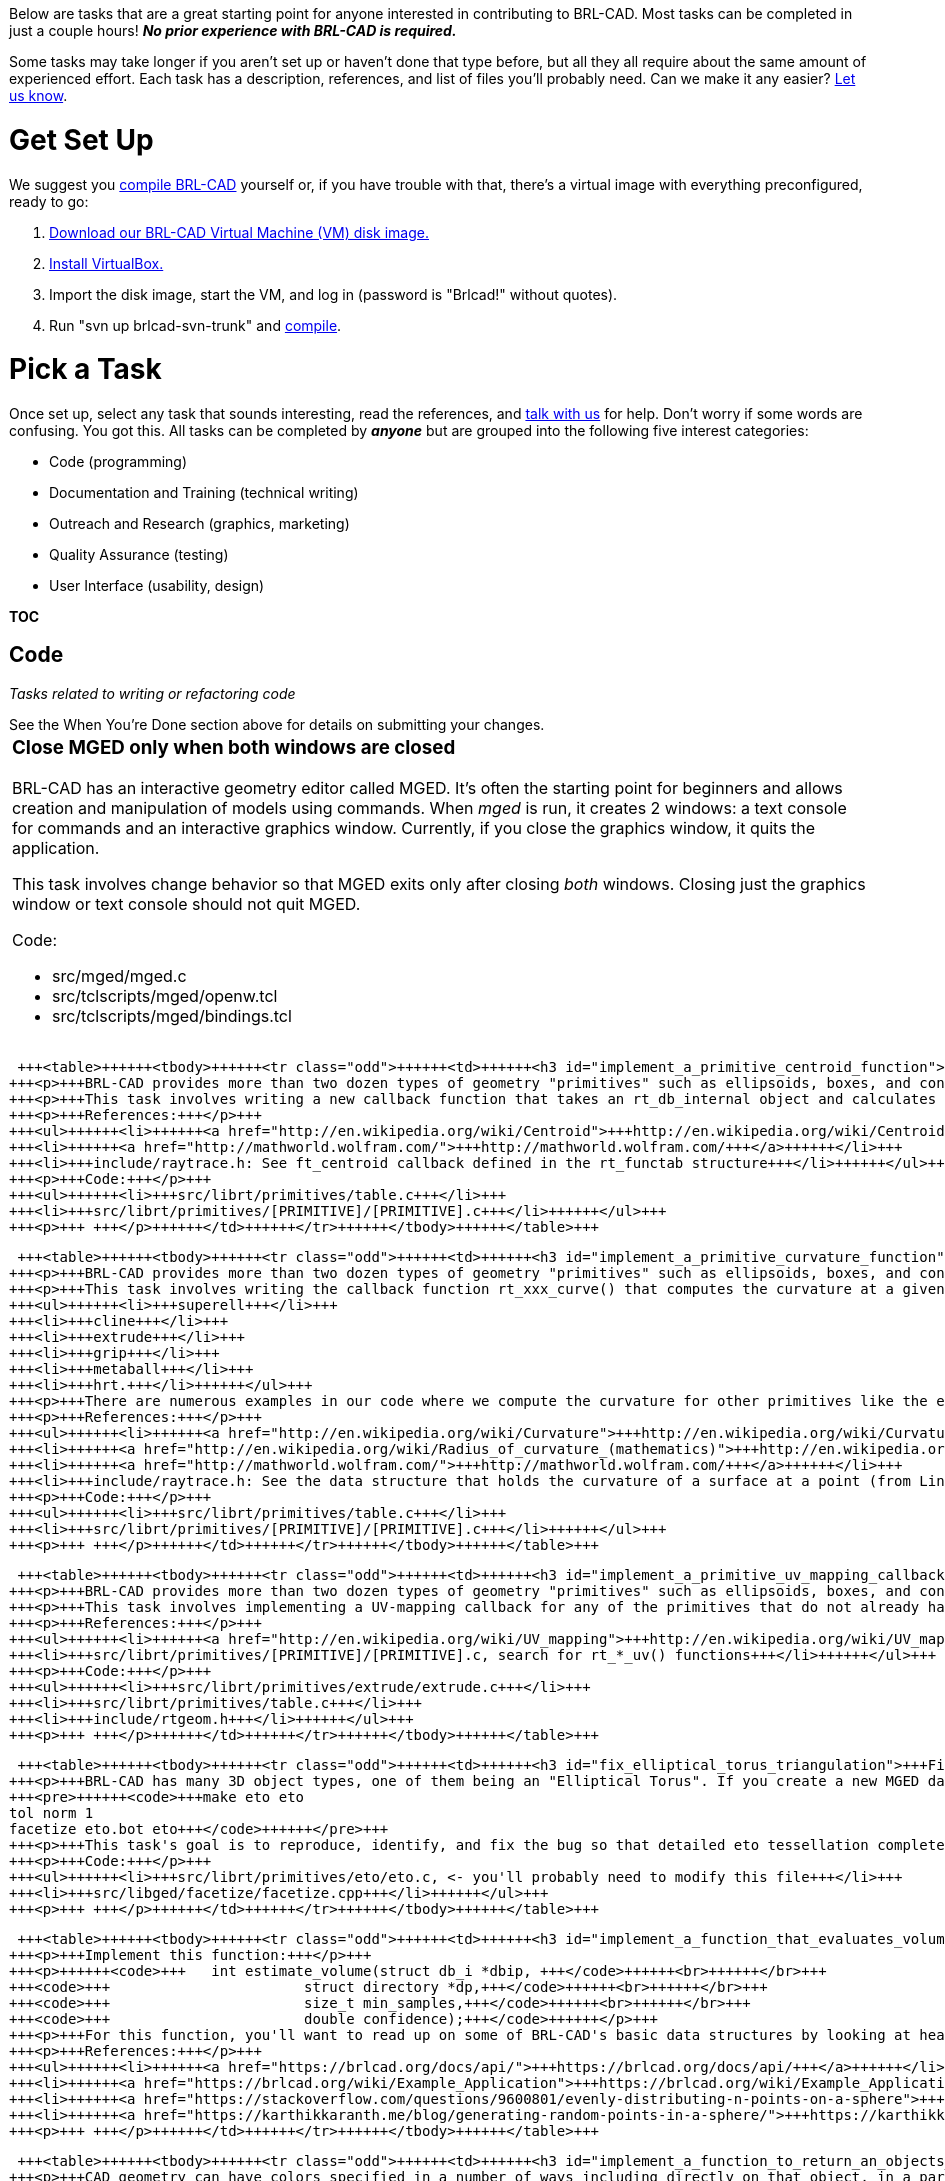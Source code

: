 :doctype: book
:pp: {plus}{plus}

Below are tasks that are a great starting point for anyone interested in
contributing to BRL-CAD. Most tasks can be completed in just a couple
hours! *_No prior experience with BRL-CAD is required._*

Some tasks may take longer if you aren't set up or haven't done that
type before, but all they all require about the same amount of
experienced effort. Each task has a description, references, and list of
files you'll probably need. Can we make it any easier? https://brlcad.zulipchat.com[Let us
know].

= Get Set Up

We suggest you link:Compiling[compile BRL-CAD] yourself or, if
you have trouble with that, there's a virtual image with everything
preconfigured, ready to go:

. https://sourceforge.net/projects/brlcad/files/BRL-CAD%20for%20Virtual%20Machines/[Download our BRL-CAD Virtual Machine (VM) disk
image.]
. https://www.virtualbox.org/wiki/Downloads[Install VirtualBox.]
. Import the disk image, start the VM, and log in (password is
"Brlcad!" without quotes).
. Run "svn up brlcad-svn-trunk" and
link:Compiling#Configure_your_Build[compile].

= Pick a Task

Once set up, select any task that sounds interesting, read the
references, and https://brlcad.zulipchat.com[talk with us] for help.
Don't worry if some words are confusing. You got this. All tasks can be
completed by *_anyone_* but are grouped into the following five
interest categories:

* Code (programming)
* Documentation and Training (technical writing)
* Outreach and Research (graphics, marketing)
* Quality Assurance (testing)
* User Interface (usability, design)

*TOC*

== Code

_Tasks related to writing or refactoring code_

See the When You're Done section above for details on submitting your
changes.+++<table>++++++<tbody>++++++<tr class="odd">++++++<td>++++++<h3 id="close_mged_only_when_both_windows_are_closed">+++Close MGED only when both windows are closed+++</h3>+++
+++<p>+++BRL-CAD has an interactive geometry editor called MGED. It's often the starting point for beginners and allows creation and manipulation of models using commands. When +++<em>+++mged+++</em>+++ is run, it creates 2 windows: a text console for commands and an interactive graphics window. Currently, if you close the graphics window, it quits the application.+++</p>+++
+++<p>+++This task involves change behavior so that MGED exits only after closing +++<em>+++both+++</em>+++ windows. Closing just the graphics window or text console should not quit MGED.+++</p>+++
+++<p>+++Code:+++</p>+++
+++<ul>++++++<li>+++src/mged/mged.c+++</li>+++
+++<li>+++src/tclscripts/mged/openw.tcl+++</li>+++
+++<li>+++src/tclscripts/mged/bindings.tcl+++</li>++++++</ul>+++
+++<p>+++ +++</p>++++++</td>++++++</tr>++++++</tbody>++++++</table>+++

 +++<table>++++++<tbody>++++++<tr class="odd">++++++<td>++++++<h3 id="implement_a_primitive_centroid_function">+++Implement a primitive centroid function+++</h3>+++
+++<p>+++BRL-CAD provides more than two dozen types of geometry "primitives" such as ellipsoids, boxes, and cones. Every primitive is described by a collection of callback functions, for example rt_+++<strong>+++ell+++</strong>+++_bbox() returns the bounding box dimensions for an +++<strong>+++ell+++</strong>+++ipsoid. Wikipedia, Wolfram Mathworld, and various other math sites (and research papers) around the web include the equations for most of our basic primitives while others are more tricky to compute.+++</p>+++
+++<p>+++This task involves writing a new callback function that takes an rt_db_internal object and calculates its centroid (as a point_t 3D point). There are numerous examples in our code where we compute centroids for other primitives. The primitives that do not already have a centroid callback are itemized in following.+++</p>+++
+++<p>+++References:+++</p>+++
+++<ul>++++++<li>++++++<a href="http://en.wikipedia.org/wiki/Centroid">+++http://en.wikipedia.org/wiki/Centroid+++</a>++++++</li>+++
+++<li>++++++<a href="http://mathworld.wolfram.com/">+++http://mathworld.wolfram.com/+++</a>++++++</li>+++
+++<li>+++include/raytrace.h: See ft_centroid callback defined in the rt_functab structure+++</li>++++++</ul>+++
+++<p>+++Code:+++</p>+++
+++<ul>++++++<li>+++src/librt/primitives/table.c+++</li>+++
+++<li>+++src/librt/primitives/[PRIMITIVE]/[PRIMITIVE].c+++</li>++++++</ul>+++
+++<p>+++ +++</p>++++++</td>++++++</tr>++++++</tbody>++++++</table>+++

 +++<table>++++++<tbody>++++++<tr class="odd">++++++<td>++++++<h3 id="implement_a_primitive_curvature_function">+++Implement a primitive curvature function+++</h3>+++
+++<p>+++BRL-CAD provides more than two dozen types of geometry "primitives" such as ellipsoids, boxes, and cones each described by a collection of callback functions, for example rt_+++<strong>+++sph+++</strong>+++_bbox() returns the bounding box dimensions for a +++<strong>+++sph+++</strong>+++ere. Wikipedia, Wolfram Mathworld, and various other math sites (and research papers) around the web include the equations for most of our basic primitives while others are a little more tricky to compute.+++</p>+++
+++<p>+++This task involves writing the callback function rt_xxx_curve() that computes the curvature at a given point on the surface of a primitive such as;+++</p>+++
+++<ul>++++++<li>+++superell+++</li>+++
+++<li>+++cline+++</li>+++
+++<li>+++extrude+++</li>+++
+++<li>+++grip+++</li>+++
+++<li>+++metaball+++</li>+++
+++<li>+++hrt.+++</li>++++++</ul>+++
+++<p>+++There are numerous examples in our code where we compute the curvature for other primitives like the ellipsoid, sphere, elliptical parabola, etc.+++</p>+++
+++<p>+++References:+++</p>+++
+++<ul>++++++<li>++++++<a href="http://en.wikipedia.org/wiki/Curvature">+++http://en.wikipedia.org/wiki/Curvature+++</a>++++++</li>+++
+++<li>++++++<a href="http://en.wikipedia.org/wiki/Radius_of_curvature_(mathematics)">+++http://en.wikipedia.org/wiki/Radius_of_curvature_(mathematics)+++</a>++++++</li>+++
+++<li>++++++<a href="http://mathworld.wolfram.com/">+++http://mathworld.wolfram.com/+++</a>++++++</li>+++
+++<li>+++include/raytrace.h: See the data structure that holds the curvature of a surface at a point (from Line 296) as well as the prototype for ft_curve() callback function defined in the rt_functab structure ( Line 2078).+++</li>++++++</ul>+++
+++<p>+++Code:+++</p>+++
+++<ul>++++++<li>+++src/librt/primitives/table.c+++</li>+++
+++<li>+++src/librt/primitives/[PRIMITIVE]/[PRIMITIVE].c+++</li>++++++</ul>+++
+++<p>+++ +++</p>++++++</td>++++++</tr>++++++</tbody>++++++</table>+++

 +++<table>++++++<tbody>++++++<tr class="odd">++++++<td>++++++<h3 id="implement_a_primitive_uv_mapping_callback">+++Implement a primitive UV-mapping callback+++</h3>+++
+++<p>+++BRL-CAD provides more than two dozen types of geometry "primitives" such as ellipsoids, boxes, and cones. Every primitive is described by a collection of callback functions, for example rt_+++<strong>+++ell+++</strong>+++_bbox() returns the bounding box dimensions for an +++<strong>+++ell+++</strong>+++ipsoid. One of those functions describes a UV mapping of the object's surface, which is used for things like texture and bump mapping. An example of this is rt_ell_uv() in the src/librt/primitives/ell/ell.c source file for an ellipsoid. Several of our more complex primitive types (such as BoT, NMG, and BREP/NURBS) do not presently implement a UV-mapping function leading to unexpected runtime behavior.+++</p>+++
+++<p>+++This task involves implementing a UV-mapping callback for any of the primitives that do not already have a functional UV-callback defined. Note that this is an advanced task that might take you more than a couple hours if you don't have solid coding skills, but it's ultimately just a few lines of code. See other primitives that already implement a UV-mapping callback for reference.+++</p>+++
+++<p>+++References:+++</p>+++
+++<ul>++++++<li>++++++<a href="http://en.wikipedia.org/wiki/UV_mapping">+++http://en.wikipedia.org/wiki/UV_mapping+++</a>++++++</li>+++
+++<li>+++src/librt/primitives/[PRIMITIVE]/[PRIMITIVE].c, search for rt_*_uv() functions+++</li>++++++</ul>+++
+++<p>+++Code:+++</p>+++
+++<ul>++++++<li>+++src/librt/primitives/extrude/extrude.c+++</li>+++
+++<li>+++src/librt/primitives/table.c+++</li>+++
+++<li>+++include/rtgeom.h+++</li>++++++</ul>+++
+++<p>+++ +++</p>++++++</td>++++++</tr>++++++</tbody>++++++</table>+++

 +++<table>++++++<tbody>++++++<tr class="odd">++++++<td>++++++<h3 id="fix_elliptical_torus_triangulation">+++Fix elliptical torus triangulation+++</h3>+++
+++<p>+++BRL-CAD has many 3D object types, one of them being an "Elliptical Torus". If you create a new MGED database and run this sequence of commands, it'll crash due to excessive recursion:+++</p>+++
+++<pre>++++++<code>+++make eto eto
tol norm 1
facetize eto.bot eto+++</code>++++++</pre>+++
+++<p>+++This task's goal is to reproduce, identify, and fix the bug so that detailed eto tessellation completes successfully. To get started, see the rt_eto_tess() function in src/librt/primitives/eto/eto.c and the facetize command logic in libged.+++</p>+++
+++<p>+++Code:+++</p>+++
+++<ul>++++++<li>+++src/librt/primitives/eto/eto.c, <- you'll probably need to modify this file+++</li>+++
+++<li>+++src/libged/facetize/facetize.cpp+++</li>++++++</ul>+++
+++<p>+++ +++</p>++++++</td>++++++</tr>++++++</tbody>++++++</table>+++

 +++<table>++++++<tbody>++++++<tr class="odd">++++++<td>++++++<h3 id="implement_a_function_that_evaluates_volume_with_spherical_sampling">+++Implement a function that evaluates volume with spherical sampling+++</h3>+++
+++<p>+++Implement this function:+++</p>+++
+++<p>++++++<code>+++   int estimate_volume(struct db_i *dbip, +++</code>++++++<br>++++++</br>+++
+++<code>+++                       struct directory *dp,+++</code>++++++<br>++++++</br>+++
+++<code>+++                       size_t min_samples,+++</code>++++++<br>++++++</br>+++
+++<code>+++                       double confidence);+++</code>++++++</p>+++
+++<p>+++For this function, you'll want to read up on some of BRL-CAD's basic data structures by looking at headers in the include/rt directory or by reading our +++<a href="https://brlcad.org/docs/api/">+++API documentation+++</a>+++. Calling rt_db_internal() and rt_bound_internal() will get you the bounding box around geometry from which you can calculate a bounding sphere. Once you have the bounding sphere, randomly generate a set of min_samples*2 points on the surface of the sphere. Shoot a ray through those points using rt_shootray(), as in the ray tracing +++<a href="Example_Application" title="wikilink">+++example+++</a>+++. Keep track of a volume estimate and keep shooting sets of min_samples rays until the estimate is less than the specified confidence value. Volume of a sphere is (4/3 * pi * r{caret}3) so dividing that by num_samples will give a per-ray factor and multiplying all hit thicknesses by that factor will give a running volume estimate.+++</p>+++
+++<p>+++References:+++</p>+++
+++<ul>++++++<li>++++++<a href="https://brlcad.org/docs/api/">+++https://brlcad.org/docs/api/+++</a>++++++</li>+++
+++<li>++++++<a href="https://brlcad.org/wiki/Example_Application">+++https://brlcad.org/wiki/Example_Application+++</a>++++++</li>+++
+++<li>++++++<a href="https://stackoverflow.com/questions/9600801/evenly-distributing-n-points-on-a-sphere">+++https://stackoverflow.com/questions/9600801/evenly-distributing-n-points-on-a-sphere+++</a>++++++</li>+++
+++<li>++++++<a href="https://karthikkaranth.me/blog/generating-random-points-in-a-sphere/">+++https://karthikkaranth.me/blog/generating-random-points-in-a-sphere/+++</a>++++++</li>++++++</ul>+++
+++<p>+++ +++</p>++++++</td>++++++</tr>++++++</tbody>++++++</table>+++

 +++<table>++++++<tbody>++++++<tr class="odd">++++++<td>++++++<h3 id="implement_a_function_to_return_an_objects_color">+++Implement a function to return an object's color+++</h3>+++
+++<p>+++CAD geometry can have colors specified in a number of ways including directly on that object, in a parent object, and in a lookup table. For this task, you're going to implement a function that reports the color of an object given a path to that object:+++</p>+++
+++<p>++++++<code>+++   int get_color(struct db_i *dbip, const char *path, struct bu_color *rgb);+++</code>++++++</p>+++
+++<p>+++You'll need to iteratively consider each object named on the specified path (e.g., "/car/wheel/tire.r/torus") starting with "car" and working your down the path (i.e., 'wheel', 'tire.r', and then 'torus') to 1) see if a color is set on that object and 2) see if that color overrides lower-level colors (i.e., is inherited down the path), and 3) if it's a region object, whether there is a color set in the region table. You'll need to db_lookup() each object on the path to get access to its data.+++</p>+++
+++<p>+++For this function, you'll want to read up on some of BRL-CAD's basic data structures by looking at headers in the include/rt directory or by reading our +++<a href="https://brlcad.org/docs/api/">+++API documentation+++</a>+++. This task may seem complicated if you're not familiar with C/C{pp} APIs, data structures, or hierarchical paths, so don't be shy +++<a href="https://brlcad.zulipchat.com">+++asking+++</a>+++ questions.+++</p>+++
+++<p>+++References:+++</p>+++
+++<ul>++++++<li>++++++<a href="https://brlcad.org/docs/api/">+++https://brlcad.org/docs/api/+++</a>++++++</li>++++++</ul>+++
+++<p>+++Code References:+++</p>+++
+++<ul>++++++<li>+++src/libged/display_list.c+++</li>+++
+++<li>+++src/libged/color/color.c+++</li>+++
+++<li>+++src/librt/prep.c+++</li>++++++</ul>+++
+++<p>+++ +++</p>++++++</td>++++++</tr>++++++</tbody>++++++</table>+++

 +++<table>++++++<tbody>++++++<tr class="odd">++++++<td>++++++<h3 id="stub_in_an_openvdb_object">+++Stub in an OpenVDB object+++</h3>+++
+++<p>+++BRL-CAD has dozens of distinct primitive object types. For this task, you're going to implement the bare minimum to necessary to create a new object with the "make" command in MGED.+++</p>+++
+++<p>+++The best way to achieve this task is by searching for a keyword for another primitive (e.g., 'grep -r -i superell .') and implementing your new object the same way. Start with the 'make' command itself in src/libged/make/make.c and add "vdb" alongside where you find one of the other primitive types (e.g., superell). To get that to compile, you'll have to add new symbols you've defined into header files (e.g., include/rt/rtgeom.h). You'll eventually need to implement barebones logic in src/librt/primitives/vdb too.+++</p>+++
+++<p>+++Code:+++</p>+++
+++<ul>++++++<li>+++include/rt/defines.h <- needs an ID+++</li>+++
+++<li>+++include/rt/geom.h <- needs an "internal" i.e., in-memory structure+++</li>+++
+++<li>+++src/libged/make/make.c <- needs to recognize "vdb" as a valid type+++</li>+++
+++<li>+++src/librt/primitives/table.cpp <- needs an entry+++</li>+++
+++<li>+++src/librt/primtiives/vdb <- needs a dir+++</li>+++
+++<li>+++src/librt/primitives/vdb/vdb.c <- needs _import5/_export5 callbacks, maybe _describe too+++</li>++++++</ul>+++
+++<p>+++ +++</p>++++++</td>++++++</tr>++++++</tbody>++++++</table>+++

 

== Documentation and Training

_Tasks related to creating/editing documents and helping others learn
more about BRL-CAD_+++<table>++++++<tbody>++++++<tr class="odd">++++++<td>++++++<h3 id="add_missing_documentation_for_any_one_command">+++Add missing documentation (for any ONE command)+++</h3>+++
+++<p>+++BRL-CAD is an extensive system with more than 400 commands and more than a million pages of documentation, but there are approximately 120 commands that are entirely undocumented:+++</p>+++
+++<p>+++a-d archer asc2g asc2pix bot-bldxf bottest brep_cube brep_simple brickwall btclsh burst bw-a bw-d bwish c-d chan_add clutter contours d-a damdf dauto dauto2 d-bw dconv ddisp d-f dfft d-i dmod double-asc dpeak dsel dsp_add dstat d-u dwin euclid_format euclid_unformat fbgammamod f-d fence fhor f-i g-adrt g-euclid1 g-jack globe g-off i-a i-d i-f ihist imod istat jack-g kurt lowp molecule nmgmodel nmg-sgp off-g pipe pipetest pix2g pix3filter pixcount pixelswap pixembed pixfields pixfieldsep pixflip-fb pixpaste pix-spm pix-yuv plstat pyramid rawbot remapid rlesortmap rletovcr room rtcell rtexample rtfrac rtrad rtsil rtsrv script-tab sketch solshoot sphflake spltest spm-fb ssampview syn tea tea_nmg testfree texturescale torii ttcp tube txyz-pl u-a u-bw u-d u-f umod ustat vcrtorle vegitation wall wdb_example xbmtorle xyz-pl yuv-pix+++</p>+++
+++<p>+++This task involves writing basic documentation for +++<strong>+++JUST ONE+++</strong>+++ of those commands in the Docbook XML format. The command documentation should provide a one-sentence description, a detailed paragraph description (200+ words), explanation of +++<strong>+++all+++</strong>+++ available command-line options, and one or more examples on how to use the command.+++</p>+++
+++<p>+++Code:+++</p>+++
+++<ul>++++++<li>+++doc/docbook/system/man1/en/Makefile.am+++</li>+++
+++<li>+++doc/docbook/system/man1/en/*.xml+++</li>++++++</ul>+++
+++<p>+++ +++</p>++++++</td>++++++</tr>++++++</tbody>++++++</table>+++

 +++<table>++++++<tbody>++++++<tr class="odd">++++++<td>++++++<h3 id="complete_our_intro_to_brl_cad_modeling_tutorial_and_extend_it">+++Complete our "Intro to BRL-CAD Modeling" tutorial and extend it+++</h3>+++
+++<p>+++We've developed two short and simple tutorials for introducing new users to modeling with BRL-CAD.+++</p>+++
+++<p>+++This task involves doing one of the tutorials (they take about an hour) and then extending it with a new section or making some other improvement. At the end of the tutorial are several optional advanced "exercise left to the reader", for example. Write a half-page step-by-step for one of the exercises left to the reader. Include screenshots and images to make it look nice so the reader is not bored.+++</p>+++
+++<p>+++Reference:+++</p>+++
+++<ul>++++++<li>+++Come +++<a href="https://brlcad.zulipchat.com">+++talk with us+++</a>+++ to make sure you get a copy of the latest version.+++</li>+++
+++<li>++++++<a href="https://brlcad.org/w/images/9/90/Intro_to_BRL-CAD.pdf">+++https://brlcad.org/w/images/9/90/Intro_to_BRL-CAD.pdf+++</a>++++++</li>+++
+++<li>++++++<a href="https://brlcad.org/w/images/c/cf/Introduction_to_MGED.pdf">+++https://brlcad.org/w/images/c/cf/Introduction_to_MGED.pdf+++</a>++++++</li>+++
+++<li>+++\... there's another new one, but you have to ask for it \...+++</li>++++++</ul>+++
+++<p>+++ +++</p>++++++</td>++++++</tr>++++++</tbody>++++++</table>+++

 +++<table>++++++<tbody>++++++<tr class="odd">++++++<td>++++++<h3 id="translate_contributors_guide_to_brl_cad_to_any_language">+++Translate "Contributors Guide To BRL-CAD" To Any Language+++</h3>+++
+++<p>+++People interested in improving BRL-CAD sometimes find themselves lost in a sea of information. In all, BRL-CAD has more than a million words of documentation across hundreds of manual pages, dozens of tutorials and examples, hundreds of wiki pages, dozens of technical papers, and other resources. There are literally thousands of features and this can sometimes pose problems.+++</p>+++
+++<p>+++In 2013, a team of contributors got to California and worked on an entire book titled "Contributors Guide To BRL-CAD" in just a few days. This great resource needs to be translated to other languages to attract developers from other lingual backgrounds (who don't read English ) to contribute to BRL-CAD.+++</p>+++
+++<p>+++This task involves translating the chapters/sections of the "Contributors Guide To BRL-CAD" into a language of your choice such as Mandarin, French, Chinese, Spanish, German, Hindi, Arabic, Russian, etc. Chapters/Sections include+++</p>+++
+++<ul>++++++<li>+++Feature Overview+++</li>+++
+++<li>+++Working with our Code+++</li>+++
+++<li>+++What code to work on+++</li>+++
+++<li>+++How to contribute+++</li>+++
+++<li>+++\.... (Just to name a few )+++</li>++++++</ul>+++
+++<p>+++The output of this task can be a pdf, html, doc, odt or any other document file that contains the translated article.Images in the original document (see link in Reference below) should not be changed ! only text should be.+++</p>+++
+++<p>+++Reference:+++</p>+++
+++<ul>++++++<li>++++++<a href="http://en.flossmanuals.net/_booki/contributors-guide-to-brl-cad/contributors-guide-to-brl-cad.pdf">+++http://en.flossmanuals.net/_booki/contributors-guide-to-brl-cad/contributors-guide-to-brl-cad.pdf+++</a>++++++</li>++++++</ul>+++
+++<p>+++ +++</p>++++++</td>++++++</tr>++++++</tbody>++++++</table>+++

 +++<table>++++++<tbody>++++++<tr class="odd">++++++<td>++++++<h3 id="write_a_brl_cad_commands_quick_reference_document">+++Write a "BRL-CAD Commands Quick Reference" document+++</h3>+++
+++<p>+++There is already a command quick reference for BRL-CAD's MGED geometry editing tool, but there is not a similar document for BRL-CAD's 400+ command-line commands.+++</p>+++
+++<p>+++This task involves writing a quick reference document similar to +++<a href="http://brlcad.org/w/images/5/52/MGED_Quick_Reference_Card.pdf">+++the MGED quick reference+++</a>+++ but for BRL-CAD commands. The sheet should minimally include the following commands:+++</p>+++
+++<p>++++++<code>+++mged, rt*, *-g, g-*, fb*, *fb, nirt, remrt, rtsrv, asc2g, g2asc, dbupgrade, pix*, *pix, *-*, brlman, benchmark+++</code>++++++</p>+++
+++<p>+++References:+++</p>+++
+++<ul>++++++<li>++++++<a href="http://brlcad.org/wiki/Documentation">+++http://brlcad.org/wiki/Documentation+++</a>++++++</li>+++
+++<li>++++++<a href="http://brlcad.org/w/images/5/52/MGED_Quick_Reference_Card.pdf">+++http://brlcad.org/w/images/5/52/MGED_Quick_Reference_Card.pdf+++</a>++++++</li>+++
+++<li>++++++<a href="http://appletree.or.kr/quick_reference_cards/CVS-Subversion-Git/git-cheat-sheet-large.png">+++git example+++</a>++++++</li>+++
+++<li>++++++<a href="http://www.stdout.org/~winston/latex/latexsheet-0.png">+++latex example+++</a>++++++</li>+++
+++<li>++++++<a href="http://img.docstoccdn.com/thumb/orig/524314.png">+++another example+++</a>++++++</li>+++
+++<li>++++++<a href="http://www.inmensia.com/files/pictures/internal/CheatSheetDrupal4.7.png">+++drupal example+++</a>++++++</li>+++
+++<li>++++++<a href="http://www.phpmagicbook.com/wp-content/uploads/2010/06/php-reference-card.jpg">+++php example+++</a>++++++</li>++++++</ul>+++
+++<p>+++ +++</p>++++++</td>++++++</tr>++++++</tbody>++++++</table>+++

 +++<table>++++++<tbody>++++++<tr class="odd">++++++<td>++++++<h3 id="doxygen_cleanup">+++Doxygen cleanup+++</h3>+++
+++<p>+++BRL-CAD uses Doxygen for most API documentation but the comment blocks are not optimally set up for Doxygen output.+++</p>+++
+++<p>+++This task involves cleaning up the Doxygen comments in the library so that useful reports and API documentation automatically generated (correctly, completely, and cleanly). Verify/fix any Doxygen syntax. Verify/fix groups so that functions are organized neatly and all contained within a group. Provide patches that give clean (PDF) output from Doxygen.+++</p>+++
+++<p>+++References:+++</p>+++
+++<ul>++++++<li>++++++<a href="http://www.jiggerjuice.net/software/doxygen.html">+++http://www.jiggerjuice.net/software/doxygen.html+++</a>++++++</li>+++
+++<li>++++++<a href="http://www.stack.nl/~dimitri/doxygen/starting.html">+++http://www.stack.nl/~dimitri/doxygen/starting.html+++</a>++++++</li>+++
+++<li>++++++<a href="http://www.stack.nl/~dimitri/doxygen/">+++http://www.stack.nl/~dimitri/doxygen/+++</a>++++++</li>++++++</ul>+++
+++<p>+++ +++</p>+++
+++<table>++++++<tbody>++++++<tr class="odd">++++++<td>++++++<h4 id="doxygen_cleanup_for_libbu_1">+++\... doxygen cleanup for LIBBU+++</h4>+++
+++<p>+++There are approximately 300 documented API function calls in LIBBU.+++</p>+++
+++<p>+++Code:+++</p>+++
+++<ul>++++++<li>+++include/bu.h+++</li>+++
+++<li>+++src/libbu+++</li>+++
+++<li>+++misc/Doxyfile+++</li>++++++</ul>+++
+++<p>+++ +++</p>++++++</td>++++++</tr>++++++</tbody>++++++</table>+++
+++<p>+++ +++</p>+++
+++<table>++++++<tbody>++++++<tr class="odd">++++++<td>++++++<h4 id="doxygen_cleanup_for_libwdb_1">+++\... doxygen cleanup for LIBWDB+++</h4>+++
+++<p>+++There are approximately 100 documented API function calls in LIBWDB.+++</p>+++
+++<p>+++Code:+++</p>+++
+++<ul>++++++<li>+++include/wdb.h+++</li>+++
+++<li>+++include/raytrace.h+++</li>+++
+++<li>+++src/libwdb+++</li>+++
+++<li>+++misc/Doxyfile+++</li>++++++</ul>+++
+++<p>+++ +++</p>++++++</td>++++++</tr>++++++</tbody>++++++</table>+++
+++<p>+++ +++</p>+++
+++<table>++++++<tbody>++++++<tr class="odd">++++++<td>++++++<h4 id="doxygen_cleanup_for_librt_1">+++\... doxygen cleanup for LIBRT+++</h4>+++
+++<p>+++There are approximately 1000 documented API function calls in LIBRT.+++</p>+++
+++<p>+++Code:+++</p>+++
+++<ul>++++++<li>+++include/raytrace.h+++</li>+++
+++<li>+++src/librt+++</li>+++
+++<li>+++src/librt/primitives+++</li>+++
+++<li>+++src/librt/comb+++</li>+++
+++<li>+++src/librt/binunif+++</li>+++
+++<li>+++misc/Doxyfile+++</li>++++++</ul>+++
+++<p>+++ +++</p>++++++</td>++++++</tr>++++++</tbody>++++++</table>+++
+++<p>+++ +++</p>+++
+++<p>+++ +++</p>++++++</td>++++++</tr>++++++</tbody>++++++</table>+++

 +++<table>++++++<tbody>++++++<tr class="odd">++++++<td>++++++<h3 id="add_images_to_our_wiki_page_on_volumetric_objects">+++Add images to our wiki page on Volumetric objects+++</h3>+++
+++<p>+++BRL-CAD provides a couple dozen distinct primitives. Each primitive is defined by a set of parameters. Several of the more complex primitives have a wiki page describing them in more detail with an example on how to create them.+++</p>+++
+++<p>+++This task involves adding images to our page for the VOL primitive. You'll need to first complete the tutorial and save images for each step. Add the images to the wiki page.+++</p>+++
+++<p>+++References:+++</p>+++
+++<ul>++++++<li>++++++<a href="http://brlcad.org/wiki/VOL">+++http://brlcad.org/wiki/VOL+++</a>++++++</li>+++
+++<li>++++++<a href="http://brlcad.org/wiki/DSP">+++http://brlcad.org/wiki/DSP+++</a>++++++</li>+++
+++<li>++++++<a href="http://brlcad.org/wiki/Sketch">+++http://brlcad.org/wiki/Sketch+++</a>++++++</li>+++
+++<li>++++++<a href="http://brlcad.org/wiki/EBM">+++http://brlcad.org/wiki/EBM+++</a>++++++</li>++++++</ul>+++
+++<p>+++ +++</p>++++++</td>++++++</tr>++++++</tbody>++++++</table>+++

 +++<table>++++++<tbody>++++++<tr class="odd">++++++<td>++++++<h3 id="fix_image_formatting_in_brl_cads_docbook_documentation_any_one_large_document_or_4_smaller_documents">+++Fix Image Formatting in BRL-CAD's DocBook Documentation (any ONE large document or 4 smaller documents)+++</h3>+++
+++<p>+++The majority of BRL-CAD's documentation is defined as DocBook files, from which other formats (HTML, PDF, man page, etc.) can be generated. PDF files present a particular challenge, and have some very specific requirements to achieve "good" formatting.+++</p>+++
+++<p>+++BRL-CAD's DocBook files need to uniformly use a style of image inclusion that is aware of what "role" the image is supposed to serve. A "basic" image inclusion example looks like this:+++</p>+++
+++<mediaobject>++++++<p>++++++<code>+++   +++</code>++++++<imageobject>++++++<br>++++++</br>+++
+++<code>+++     +++</code>++++++<imagedata align="center" fileref="../../lessons/en/images/img.png" format="PNG">++++++</imagedata>++++++<br>++++++</br>+++
+++<code>+++   +++</code>++++++</imageobject>++++++<br>++++++</br>+++
+++<code>+++   <caption>+++</code>++++++<br>++++++</br>+++
+++<code>+++     +++</code>++++++</p>+++
+++<para>++++++<p>++++++<code>+++       Caption goes here.+++</code>++++++<br>++++++</br>+++
+++<code>+++     +++</code>++++++</p>++++++</para>+++
</caption>+++</mediaobject>+++
+++<p>+++This task involves switching image inclusions that use the above style to something like the following:+++</p>+++
+++<mediaobject>++++++<p>++++++<code>+++   +++</code>++++++<imageobject role="html">++++++<br>++++++</br>+++
+++<code>+++     +++</code>++++++<imagedata align="center" fileref="../../books/en/images/img.png" format="PNG">++++++</imagedata>++++++<br>++++++</br>+++
+++<code>+++   +++</code>++++++</imageobject>++++++<br>++++++</br>+++
+++<code>+++   +++</code>++++++<imageobject role="fo">++++++<br>++++++</br>+++
+++<code>+++     +++</code>++++++<imagedata align="center" fileref="../../books/en/images/img.png" format="PNG">++++++</imagedata>++++++<br>++++++</br>+++
+++<code>+++   +++</code>++++++</imageobject>++++++<br>++++++</br>+++
+++<code>+++   <caption>+++</code>++++++<br>++++++</br>+++
+++<code>+++     +++</code>++++++</p>+++
+++<para>++++++<p>++++++<code>+++       Caption goes here.+++</code>++++++<br>++++++</br>+++
+++<code>+++     +++</code>++++++</p>++++++</para>+++
</caption>+++</mediaobject>+++
+++<p>+++The "role" flag to imageobject provides the opportunity to specify different image formatting options when the output is HTML (role="html") or PDF (role="fo").+++</p>+++
+++<p>+++The captions should be preserved as above on mediaobjects that have them, but mediaobjects without a caption should also be converted and there is no need to add a caption in such cases.+++</p>+++
+++<p>+++Any patch that makes changes to the DocBook sources should result in a successful "make doc" build test. This won't generate PDF documents, but it will validate the XML files and produce HTML - remember that introducing breakage means the patch won't be accepted.+++</p>+++
+++<p>+++Remember, the tasks are simply to do the above conversion for all images in the file or files, not to introduce PDF specific formatting. Formatting fixes will be needed, but they are very much "case by case" and will take both additional time and a working Apache FOP installation, as well as knowledge of how to enable PDF generation. If all image inclusions have been converted successfully and a student is interested in actually fixing the formatting, please discuss it with us on IRC or the mailing list.+++</p>+++
+++<p>+++References:+++</p>+++
+++<ul>++++++<li>+++doc/docbook/books/en/BRL-CAD_Tutorial_Series-VolumeIII.xml+++</li>++++++</ul>+++
+++<p>+++Code:+++</p>+++
+++<ul>++++++<li>+++doc/docbook+++</li>++++++</ul>+++
+++<p>+++ +++</p>++++++</td>++++++</tr>++++++</tbody>++++++</table>+++

 +++<table>++++++<tbody>++++++<tr class="odd">++++++<td>++++++<h3 id="find_5_bugs_in_ogv">+++Find 5 bugs in OGV+++</h3>+++
+++<p>+++Online Geometry Viewer is a web based application with which you can see 3D .g models in browser without the use of any plugins. Your task will be to deploy OGV locally and find 5 bugs or errors in it.+++</p>+++
+++<p>+++Links: +++<a href="https://github.com/BRL-CAD/OGV-meteor/">+++https://github.com/BRL-CAD/OGV-meteor/+++</a>++++++</p>+++
+++<p>+++ +++</p>++++++</td>++++++</tr>++++++</tbody>++++++</table>+++

 

== Outreach and Research

_Tasks related to community management, outreach/marketing, studying
problems, and recommending solutions_+++<table>++++++<tbody>++++++<tr class="odd">++++++<td>++++++<h3 id="profile_nurbs_prep_performance">+++Profile NURBS prep performance+++</h3>+++
+++<p>+++BRL-CAD implements support for rendering of NURBS representation geometry. If you import a solid 3DM or STEP format model into BRL-CAD, it will import as BREP/NURBS geometry. Opening that geometry in BRL-CAD's MGED editor will tell you what objects are available and our 'rt' tool will raytrace it. When geometry is ray traced, it first goes through a "prep" phase and then it starts shooting rays. Our prep phase is entirely unoptimized so we'd like to know where all the time is presently being spent during prep..+++</p>+++
+++<p>+++This task involves importing some NURBS geometry into BRL-CAD and ray tracing that geometry with a profiler watching our prep performance. Any profiler will do, including gprof, but a performance monitor like oprofile or the Mac "Instruments" application (or Shark) are preferred.+++</p>+++
+++<p>+++Learning how to use a profiler is beyond the scope of this task, so it make take you considerably longer to provide us with useful information if you've never run a profiler before.+++</p>+++
+++<p>+++To capture prep performance, you will need to import some fairly complex geometry. You should be able to search google with "filetype:3dm" or "filetype:step" or find something on grabcad.com to import+++</p>+++
+++<p>+++Running "tops" within mged will tell you what geometry is available for rendering.+++</p>+++
+++<p>+++Running "rt -o file.png -s32" on the system command line (not inside mged) should minimize the ray overhead or you can specifically isolate the prep phase we care about. Prep is the time between when rt is run where it opens a window until the first pixels are fired and pixels start filling in.+++</p>+++
+++<p>+++ +++</p>++++++</td>++++++</tr>++++++</tbody>++++++</table>+++

 +++<table>++++++<tbody>++++++<tr class="odd">++++++<td>++++++<h3 id="continue_investigating_gmp_integration">+++Continue investigating GMP integration+++</h3>+++
+++<p>+++BRL-CAD uses a fastf_t typedef for most all math operations that is usually a "double" floating point type. We would like to provide the option for resorting to exact arithmetic if possible by merely redefining fastf_t to a C{pp} type sufficiently overloaded to behave the same. You should be proficient with C{pp} operator overloading to take this work on. This task is a continuation of a prior GCI task (read it in full!):+++</p>+++
+++<p>++++++<a href="http://www.google-melange.com/gci/task/view/google/gci2012/7946218">+++http://www.google-melange.com/gci/task/view/google/gci2012/7946218+++</a>++++++</p>+++
+++<p>+++This task involves testing compilation with a C{pp} class with overloaded operators such that vmath macro calls still work as well as a sampling of LIBBN API function calls without major changes to the original code. A perfect example case study would be creating the class then testing whether bn_dist_pt3_pt3() and bn_mat_determinant() compute correctly for values that cannot be exactly represented with floating point arithmetic.+++</p>+++
+++<p>+++Building on the previous GCI task work, take it to the next step. Try setting a vector to 1/3, 1/3, 1/3 and 0.1, 0.1, 0.1 and get proper values to print. Change the V3ARGS() macro if needed. If that all works, try to get bn_dist_pt3_pt3() to work. Report and discuss your progress.+++</p>+++
+++<p>+++ +++</p>++++++</td>++++++</tr>++++++</tbody>++++++</table>+++

 +++<table>++++++<tbody>++++++<tr class="odd">++++++<td>++++++<h3 id="upgrade_opennurbs_report_issues">+++Upgrade OpenNURBS, report issues+++</h3>+++
+++<p>+++BRL-CAD uses a customized OpenNURBS library for advanced geometry but it's out of date. For this task, you're going to download the latest OpenNURBS code and upgrade the sources we bundle. The easiest way is probably to move src/other/openNURBS to src/other/openNURBS.backup, and then put the latest OpenNURBS release into src/other/openNURBS.+++</p>+++
+++<p>+++Once that's done, you'll need to add the src/other/openNURBS.backup/CMakeLists.txt file and make sure the list of files it has matches the files in src/other/openNURBS. Last but not least, re-run cmake and make sure it compiles. You may need to consult the newer openNURBS makefile to see if there are other edits needed in the CMakeLists.txt file.+++</p>+++
+++<p>+++Save output from any commands you run because you'll probably encounter an error, and that's okay. Just submit logs of all output so we can figure out next steps.+++</p>+++
+++<p>+++References:+++</p>+++
+++<ul>++++++<li>++++++<a href="https://github.com/mcneel/opennurbs">+++https://github.com/mcneel/opennurbs+++</a>++++++</li>++++++</ul>+++
+++<p>+++Code:+++</p>+++
+++<ul>++++++<li>+++src/other/openNURBS <- replace existing with latest openNURBS from github+++</li>++++++</ul>+++
+++<p>+++ +++</p>++++++</td>++++++</tr>++++++</tbody>++++++</table>+++

 +++<table>++++++<tbody>++++++<tr class="odd">++++++<td>++++++<h3 id="design_a_t_shirt_for_brl_cad">+++Design a T-Shirt for BRL-CAD+++</h3>+++
+++<p>+++This task involves designing a T-Shirt for BRL-CAD. Use your designing skills to design a T-Shirt for BRL-CAD. You can use the current BRL-CAD logo, or you may tweak it. Be creative while designing this T-Shirt. It would be good if the design has some special meaning.+++</p>+++
+++<p>+++Logo References+++</p>+++
+++<ul>++++++<li>++++++<a href="https://brlcad.org/img/logo_color.png">+++BRL-CAD Logo+++</a>++++++</li>++++++</ul>+++
+++<p>+++ +++</p>++++++</td>++++++</tr>++++++</tbody>++++++</table>+++

 +++<table>++++++<tbody>++++++<tr class="odd">++++++<td>++++++<h3 id="design_a_coffee_mug_for_brl_cad">+++Design a coffee mug for BRL-CAD+++</h3>+++
+++<p>+++This task involves designing a coffee mug for BRL-CAD. Make it look good or at least interesting, and make it in BRL-CAD. Look over some coffee mug designs before starting to work on this. Verify that your mug is valid geometry by running the "rtcheck" command.+++</p>+++
+++<p>+++Logo References+++</p>+++
+++<ul>++++++<li>++++++<a href="https://brlcad.org/img/logo_color.png">+++BRL-CAD Logo+++</a>++++++</li>++++++</ul>+++
+++<p>+++ +++</p>++++++</td>++++++</tr>++++++</tbody>++++++</table>+++

 +++<table>++++++<tbody>++++++<tr class="odd">++++++<td>++++++<h3 id="design_brl_cad_sticker">+++Design BRL-CAD sticker+++</h3>+++
+++<p>+++This task involves designing a BRL-CAD sticker. The design should be simple and sleek. The concept of sticker should be clear and also it should be creatively presented. Get inspired from some sticker designs but choose your own imagination while designing the sticker. There is no bound for shape of sticker, it can be rectangular, circular or even irregular. The only thing that matters is that it should look good.+++</p>+++
+++<p>+++Logo References+++</p>+++
+++<ul>++++++<li>++++++<a href="https://brlcad.org/img/logo_color.png">+++BRL-CAD Logo+++</a>++++++</li>++++++</ul>+++
+++<p>+++ +++</p>++++++</td>++++++</tr>++++++</tbody>++++++</table>+++

 +++<table>++++++<tbody>++++++<tr class="odd">++++++<td>++++++<h3 id="design_a_wallpaper_desktop_image_for_brl_cad">+++Design a wallpaper / desktop image for BRL-CAD+++</h3>+++
+++<p>+++This task involves designing a desktop background for BRL-CAD enthusiasts. The main idea of your wallpaper should be to showcase one or more features of BRL-CAD. Be intentional and able to defend/describe your choice of color, layout, and other aspects of the wallpaper design.+++</p>+++
+++<p>+++Try to make sure the wallpaper works across a broad selection of screen resolutions.+++</p>+++
+++<p>+++Search the web for wallpapers inspiration such as:+++</p>+++
+++<ul>++++++<li>++++++<a href="http://www.smashingmagazine.com/tag/wallpapers/">+++http://www.smashingmagazine.com/tag/wallpapers/+++</a>++++++</li>++++++</ul>+++
+++<p>+++Logo References+++</p>+++
+++<ul>++++++<li>++++++<a href="https://brlcad.org/img/logo_color.png">+++BRL-CAD Logo+++</a>++++++</li>++++++</ul>+++
+++<p>+++ +++</p>++++++</td>++++++</tr>++++++</tbody>++++++</table>+++

 +++<table>++++++<tbody>++++++<tr class="odd">++++++<td>++++++<h3 id="model_a_lightcycle_in_brl_cad_using_csg">+++Model a Lightcycle in BRL-CAD using CSG+++</h3>+++
+++<p>+++The movie Tron is an iconic computer graphics film that used CSG primitives for a majority of the movie's 3D virtual world. The film is famous for "lightcycle" vehicles that were allegedly modeled using 57 primitives and/or Boolean operations. For this task, see if you can recreate the masterpiece in BRL-CAD.+++</p>+++
+++<p>+++See this lightcycle discussion thread+++</p>+++
+++<ul>++++++<li>++++++<a href="http://www.tron-sector.com/forums/default.aspx?a=top&amp;id=336281">+++http://www.tron-sector.com/forums/default.aspx?a=top&id=336281+++</a>++++++</li>++++++</ul>+++
+++<p>+++ +++</p>++++++</td>++++++</tr>++++++</tbody>++++++</table>+++

 

== Quality Assurance

_Tasks related to testing and ensuring code is of high quality_+++<table>++++++<tbody>++++++<tr class="odd">++++++<td>++++++<h3 id="fix_single_precision_floating_point_crash">+++Fix single-precision floating point crash+++</h3>+++
+++<p>+++By default, all of BRL-CAD compiles using double-precision floating point arithmetic. We provide a simple typedef, however, that converts almost the entire system over to single-precision floating point. This compilation mode was recently cleaned up and tested, but a bug was found. The problem is reproduced very simply by compiling in single precision mode and running our "rt" ray tracer tool.+++</p>+++
+++<p>+++To compile in single precision, edit the include/bn.h header file and change the fastf_t typedef from double to float. To reproduce the bug, compile BRL-CAD and write this out to a text file named star.view:+++</p>+++
+++<p>++++++<code>+++viewsize 2.500000000e+05;+++</code>++++++<br>++++++</br>+++
+++<code>+++eye_pt 2.102677960e+05 8.455500000e+04 2.934714650e+04;+++</code>++++++<br>++++++</br>+++
+++<code>+++viewrot -6.733560560e-01 6.130643360e-01 4.132114880e-01 0.000000000e+00+++</code>++++++<br>++++++</br>+++
+++<code>+++        5.539599410e-01 4.823888300e-02 8.311441420e-01 0.000000000e+00+++</code>++++++<br>++++++</br>+++
+++<code>+++        4.896120540e-01 7.885590550e-01 -3.720948210e-01 0.000000000e+00+++</code>++++++<br>++++++</br>+++
+++<code>+++        0.000000000e+00 0.000000000e+00 0.000000000e+00 1.000000000e+00 ;+++</code>++++++<br>++++++</br>+++
+++<code>+++start 0;+++</code>++++++<br>++++++</br>+++
+++<code>+++end;+++</code>++++++</p>+++
+++<p>+++Then run rt feeding it that view script as input. This is an example how to run within the gdb debugger:+++</p>+++
+++<p>++++++<code>+++gdb path/to/bin/rt+++</code>++++++<br>++++++</br>+++
+++<code>+++\...+++</code>++++++<br>++++++</br>+++
+++<code>+++(gdb) run -F/dev/X -M .cmake/share/db/star.g all < star.view+++</code>++++++</p>+++
+++<p>+++At this point, rt should crash due to an infinite recursion. A backtrace in the debugger will show lots and lots of calls to rt_shootray() and light_hit().+++</p>+++
+++<p>+++This task involves investigating and preventing the crash. Provide a patch that fixes the bug.+++</p>+++
+++<p>+++References:+++</p>+++
+++<ul>++++++<li>+++man gdb+++</li>+++
+++<li>+++brlman rt+++</li>++++++</ul>+++
+++<p>+++Code:+++</p>+++
+++<ul>++++++<li>+++src/librt/shoot.c+++</li>+++
+++<li>+++src/liboptical/sh_light.c+++</li>++++++</ul>+++
+++<p>+++ +++</p>++++++</td>++++++</tr>++++++</tbody>++++++</table>+++

 +++<table>++++++<tbody>++++++<tr class="odd">++++++<td>++++++<h3 id="fix_closedb">+++Fix closedb+++</h3>+++
+++<p>+++BRL-CAD geometry editor application (mged) has several hundred commands including two very simple commands for opening and closing a geometry database file. While the user rarely ever needs to close the file, as all changes are always immediately saved, it can be of use to scripting applications. However, at some point in the recent past, the +++<em>+++closedb+++</em>+++ command was horked. It's undoubtedly something very simple but we haven't bothered to look due to other priorities. You can fix it. If you run these simple steps within graphical mged, you should see how commands stop working after calling closedb:+++</p>+++
+++<p>++++++<code>+++ mged> opendb test.g y+++</code>++++++<br>++++++</br>+++
+++<code>+++ mged> make sph sph+++</code>++++++<br>++++++</br>+++
+++<code>+++ mged> l sph+++</code>++++++<br>++++++</br>+++
+++<code>+++ mged> closedb+++</code>++++++<br>++++++</br>+++
+++<code>+++ mged> make sph sph+++</code>++++++<br>++++++</br>+++
+++<code>+++ mged> opendb test.g+++</code>++++++<br>++++++</br>+++
+++<code>+++ mged> l sph+++</code>++++++<br>++++++</br>+++
+++<code>+++ mged> exit+++</code>++++++</p>+++
+++<p>+++Provide a patch that fixes the bug or tell us which SVN revision introduced the bug. Make sure you can reproduce the bug before claiming this task, which presumes you know how to download/install BRL-CAD from a source distribution.+++</p>+++
+++<p>+++Code:+++</p>+++
+++<ul>++++++<li>+++src/mged/mged.c+++</li>++++++</ul>+++
+++<p>+++ +++</p>++++++</td>++++++</tr>++++++</tbody>++++++</table>+++

 +++<table>++++++<tbody>++++++<tr class="odd">++++++<td>++++++<h3 id="create_a_utility_library_libbu_api_unit_test">+++Create a utility library (LIBBU) API unit test+++</h3>+++
+++<p>+++There are more than 300 library functions in our core LIBBU library. As a core library used by nearly every one of BRL-CAD's tools, testing those functions for correct behavior is important.+++</p>+++
+++<p>+++This task involves implementing new unit tests for any of LIBBU's source files that do not already have a unit test defined. The test should run all of the public functions and be hooked into our build system. We have lots of existing unit tests to follow as examples.+++</p>+++
+++<p>+++References:+++</p>+++
+++<ul>++++++<li>+++include/bu.h+++</li>+++
+++<li>+++src/libbu/*.c+++</li>+++
+++<li>+++src/libbu/tests/*.c+++</li>++++++</ul>+++
+++<p>+++Code:+++</p>+++
+++<ul>++++++<li>+++src/libbu/tests/[TEST].c+++</li>+++
+++<li>+++src/libbu/tests/CMakeLists.txt+++</li>++++++</ul>+++
+++<p>+++ +++</p>++++++</td>++++++</tr>++++++</tbody>++++++</table>+++

 +++<table>++++++<tbody>++++++<tr class="odd">++++++<td>++++++<h3 id="create_numerics_library_libbn_api_unit_tests">+++Create Numerics library (LIBBN) API unit tests+++</h3>+++
+++<p>+++There are more than 300 library functions in our core LIBBN library. As a core library used by nearly every one of BRL-CAD's tools, testing those functions for correct behavior is important.+++</p>+++
+++<p>+++This task involves implementing new unit tests for any of LIBBN's source files that do not already have a unit test defined. The test should run all of the public functions and be hooked into our build system. We have lots of existing unit tests to follow as examples.+++</p>+++
+++<p>+++References:+++</p>+++
+++<ul>++++++<li>+++include/bn.h+++</li>+++
+++<li>+++include/plot3.h+++</li>+++
+++<li>+++include/vmath.h+++</li>+++
+++<li>+++src/libbn/*.c+++</li>+++
+++<li>+++src/libbn/tests/*.c <-- check this directory for examples+++</li>+++
+++<li>+++src/libbu/tests/*.c <-- Note: Also check this too for more examples.+++</li>++++++</ul>+++
+++<p>+++Code:+++</p>+++
+++<ul>++++++<li>+++src/libbn/tests/[TEST].c+++</li>+++
+++<li>+++src/libbn/tests/CMakeLists.txt+++</li>++++++</ul>+++
+++<p>++++++<b>+++Note +++</b>+++ A valid task will constitute writing a basic test for each function in the following libbn/ files.+++</p>+++
+++<p>+++ +++</p>+++
+++<table>++++++<tbody>++++++<tr class="odd">++++++<td>++++++<h4 id="unit_tests_for_libbn_anim.c_1">+++\... unit tests for LIBBN anim.c+++</h4>+++
+++<p>+++ +++</p>++++++</td>++++++</tr>++++++</tbody>++++++</table>+++
+++<p>+++ +++</p>+++
+++<table>++++++<tbody>++++++<tr class="odd">++++++<td>++++++<h4 id="unit_tests_for_libbn_axis.c_1">+++\... unit tests for LIBBN axis.c+++</h4>+++
+++<p>+++ +++</p>++++++</td>++++++</tr>++++++</tbody>++++++</table>+++
+++<p>+++ +++</p>+++
+++<table>++++++<tbody>++++++<tr class="odd">++++++<td>++++++<h4 id="unit_tests_for_libbn_qmath.c_1">+++\... unit tests for LIBBN qmath.c+++</h4>+++
+++<p>+++ +++</p>++++++</td>++++++</tr>++++++</tbody>++++++</table>+++
+++<p>+++ +++</p>+++
+++<table>++++++<tbody>++++++<tr class="odd">++++++<td>++++++<h4 id="unit_tests_for_libbn_rand.c_1">+++\... unit tests for LIBBN rand.c+++</h4>+++
+++<p>+++ +++</p>++++++</td>++++++</tr>++++++</tbody>++++++</table>+++
+++<p>+++ +++</p>+++
+++<table>++++++<tbody>++++++<tr class="odd">++++++<td>++++++<h4 id="unit_tests_for_libbn_vector.c_1">+++\... unit tests for LIBBN vector.c+++</h4>+++
+++<p>+++ +++</p>++++++</td>++++++</tr>++++++</tbody>++++++</table>+++
+++<p>+++ +++</p>+++
+++<p>+++ +++</p>++++++</td>++++++</tr>++++++</tbody>++++++</table>+++

 +++<table>++++++<tbody>++++++<tr class="odd">++++++<td>++++++<h3 id="find_reliably_reproduce_and_report_any_bug_in_archer">+++Find, reliably reproduce, and report any bug in Archer+++</h3>+++
+++<p>+++Archer is our new modeling interface and a soon to merge with our long-standing MGED geometry editor. It undoubtedly has bugs. It's your job to find one, but do so in a manner that is so obvious that one of the other devs will be able to instantly reproduce the bug given your specific instructions. Find a way to make archer crash, become unresponsive, or otherwise behave incorrectly. You will have to explore the tool with minimal documentation.+++</p>+++
+++<p>+++This task involves filing a bug report with verifiable and reproducible steps that clearly demonstrate the bug. It can't be a bug already reported or otherwise documented nor can it be merely behavior you don't like.+++</p>+++
+++<p>+++References:+++</p>+++
+++<ul>++++++<li>+++archer+++</li>+++
+++<li>+++Introduction to MGED at +++<a href="http://brlcad.org/wiki/Documentation">+++http://brlcad.org/wiki/Documentation+++</a>+++ (many of the mged commands are available in some fashion within archer)+++</li>+++
+++<li>+++BUGS file in any source/binary distribution+++</li>+++
+++<li>++++++<a href="http://sourceforge.net/tracker/?atid=640802&amp;group_id=105292&amp;func=browse">+++http://sourceforge.net/tracker/?atid=640802&group_id=105292&func=browse+++</a>++++++</li>++++++</ul>+++
+++<p>+++ +++</p>++++++</td>++++++</tr>++++++</tbody>++++++</table>+++

 +++<table>++++++<tbody>++++++<tr class="odd">++++++<td>++++++<h3 id="reproduce_any_10_unconfirmed_open_bug_reports">+++Reproduce any 10 unconfirmed open bug reports+++</h3>+++
+++<p>+++BRL-CAD presently has approximately 75 open bug reports of which 50 are unassigned. Read the comments and status to see if the bug has been confirmed/reproduced.+++</p>+++
+++<p>+++This task involves going through those reports and REPRODUCE at least 10 of the ones that have not been confirmed. When you can reproduce the issue being reported, you'll comment on the thread to state as much and attach any data you used to reproduce the crash.+++</p>+++
+++<p>+++References:+++</p>+++
+++<ul>++++++<li>++++++<a href="https://sourceforge.net/tracker/?limit=100&amp;func=&amp;group_id=105292&amp;atid=640802&amp;assignee=100&amp;status=1&amp;submit=Filter">+++https://sourceforge.net/tracker/?limit=100&func=&group_id=105292&atid=640802&assignee=100&status=1&submit=Filter+++</a>++++++</li>++++++</ul>+++
+++<p>+++ +++</p>++++++</td>++++++</tr>++++++</tbody>++++++</table>+++

 

== User Interface

_Tasks related to user experience research or user interface design and
interaction_+++<table>++++++<tbody>++++++<tr class="odd">++++++<td>++++++<h3 id="create_an_isst_screenshot_or_animation">+++Create an ISST screenshot or animation+++</h3>+++
+++<p>+++Everyone loves to see screenshots and animations of software in action. We use both in our marketing and outreach. See some of the examples below that we already have.+++</p>+++
+++<p>+++Create an awesome screenshot and/or animation of our 'isst' tool in action. It's an interactive geometry viewer interface. It should be graphically interesting and give some sense of capability. You should import a visually complex and interesting model with LOTS of polygons and detail. Note you may have to go through some or the MGED tutorials (see Docs on our website).+++</p>+++
+++<p>+++References:+++</p>+++
+++<ul>++++++<li>++++++<a href="https://brlcad.org/gallery/index.php?/category/12">+++https://brlcad.org/gallery/index.php?/category/12+++</a>++++++</li>++++++</ul>+++
+++<p>+++ +++</p>++++++</td>++++++</tr>++++++</tbody>++++++</table>+++

 +++<table>++++++<tbody>++++++<tr class="odd">++++++<td>++++++<h3 id="categorize_commands_into_a_spreadsheet">+++Categorize commands into a spreadsheet+++</h3>+++
+++<p>+++BRL-CAD is a suite of more than 400 commands, processing tools, image tools, geometry converters, and more. MGED also has a command-line with hundreds of commands too. Help us reorganize one of those command sets.+++</p>+++
+++<p>+++This task involves creating a spreadsheet that lists all commands and groups them together into a finite set of categories or labels. This spreadsheet will help us identify places where commands can be consolidated, commands we might want to consider removing, common groupings for documentation, etc.+++</p>+++
+++<p>+++ +++</p>++++++</td>++++++</tr>++++++</tbody>++++++</table>+++

 +++<table>++++++<tbody>++++++<tr class="odd">++++++<td>++++++<h3 id="design_a_cover_photo_for_facebook_and_other_social_media">+++Design a Cover Photo for Facebook (and other social media)+++</h3>+++
+++<p>+++BRL-CAD website and marketing materials are constantly undergoing change. Effective marketing requires well designed and attractive imagery. Imagery ideally should showcase some feature of BRL-CAD, some highlight, something visually interesting and compelling.+++</p>+++
+++<p>+++References:+++</p>+++
+++<ul>++++++<li>++++++<a href="https://www.facebook.com/brlcad">+++https://www.facebook.com/brlcad+++</a>++++++</li>++++++</ul>+++
+++<p>+++ +++</p>++++++</td>++++++</tr>++++++</tbody>++++++</table>+++

 +++<table>++++++<tbody>++++++<tr class="odd">++++++<td>++++++<h3 id="create_a_video_for_brl_cad">+++Create a video for BRL-CAD+++</h3>+++
+++<p>+++Watching someone else use software is incredibly helpful to some. Create a screen-cast video for BRL-CAD that showcases some feature, goes over steps involved in creating some model, or shows how to accomplish some other task.+++</p>+++
+++<p>+++You'll need to install BRL-CAD on your computer and use it in the video. Create or import some model and make a recording.+++</p>+++
+++<p>+++ +++</p>++++++</td>++++++</tr>++++++</tbody>++++++</table>+++

 

= When You're Done

For non-code, just send us your file(s). For code changes, you will be
expected to link:Patches[provide a patch file]. Make sure you
_read_ your patch file before submitting it. Make sure your patch file
will apply cleanly to an unmodified checkout of BRL-CAD:

`svn co `https://brlcad.svn.sourceforge.net/svnroot/brlcad/brlcad/trunk[`+https://brlcad.svn.sourceforge.net/svnroot/brlcad/brlcad/trunk+`]` brlcad.edit`
`cd brlcad.edit`
`# make changes`
`svn diff > ~/my.patch`
`# read ~/my.patch file with text editor`
`cd ..`
`svn co `https://brlcad.svn.sourceforge.net/svnroot/brlcad/brlcad/trunk[`+https://brlcad.svn.sourceforge.net/svnroot/brlcad/brlcad/trunk+`]` brlcad.fresh`
`cd brlcad.fresh`
`patch -p0 < ~/my.patch`
`# submit your patch file to our patches tracker`

 
